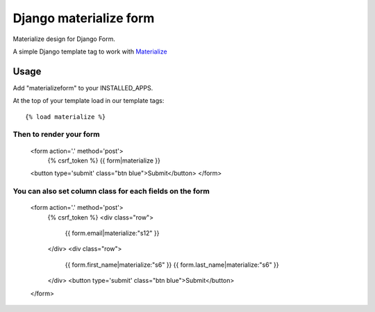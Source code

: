 =======================
Django materialize form
=======================

Materialize design for Django Form.

A simple Django template tag to work with `Materialize <http://http://materializecss.com/>`_


Usage
======

Add "materializeform" to your INSTALLED_APPS.

At the top of your template load in our template tags::

	{% load materialize %}

Then to render your form
------------------------

	<form action='.' method='post'>
	    {% csrf_token %}
	    {{ form|materialize }}
        <button type='submit' class="btn blue">Submit</button>
	</form>

You can also set column class for each fields on the form
---------------------------------------------------------

    <form action='.' method='post'>
        {% csrf_token %}
        <div class="row">
            {{ form.email|materialize:"s12" }}
        </div>
        <div class="row">
            {{ form.first_name|materialize:"s6" }}
            {{ form.last_name|materialize:"s6" }}
        </div>
        <button type='submit' class="btn blue">Submit</button>
    </form>